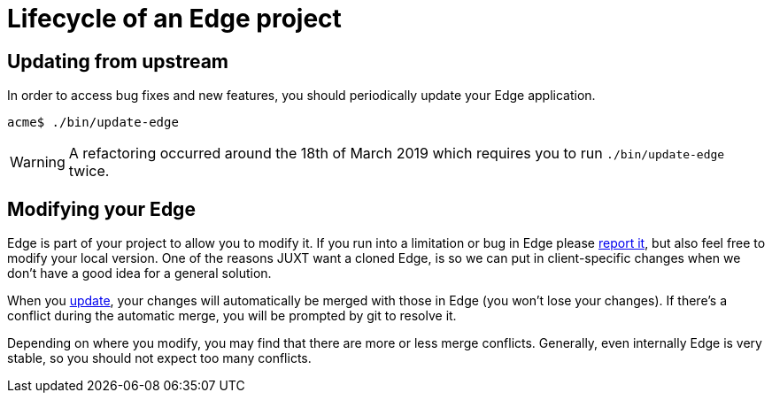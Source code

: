 = Lifecycle of an Edge project

[[update]]
== Updating from upstream

In order to access bug fixes and new features, you should periodically update your Edge application.

[source,shell]
----
acme$ ./bin/update-edge
----

WARNING: A refactoring occurred around the 18th of March 2019 which requires you to run `./bin/update-edge` twice.

== Modifying your Edge

Edge is part of your project to allow you to modify it. 
If you run into a limitation or bug in Edge please https://github.com/juxt/edge/issues/new[report it], but also feel free to modify your local version.
One of the reasons JUXT want a cloned Edge, is so we can put in client-specific changes when we don't have a good idea for a general solution.

When you <<update,update>>, your changes will automatically be merged with those in Edge (you won't lose your changes).
If there's a conflict during the automatic merge, you will be prompted by git to resolve it.

Depending on where you modify, you may find that there are more or less merge conflicts.
Generally, even internally Edge is very stable, so you should not expect too many conflicts.
